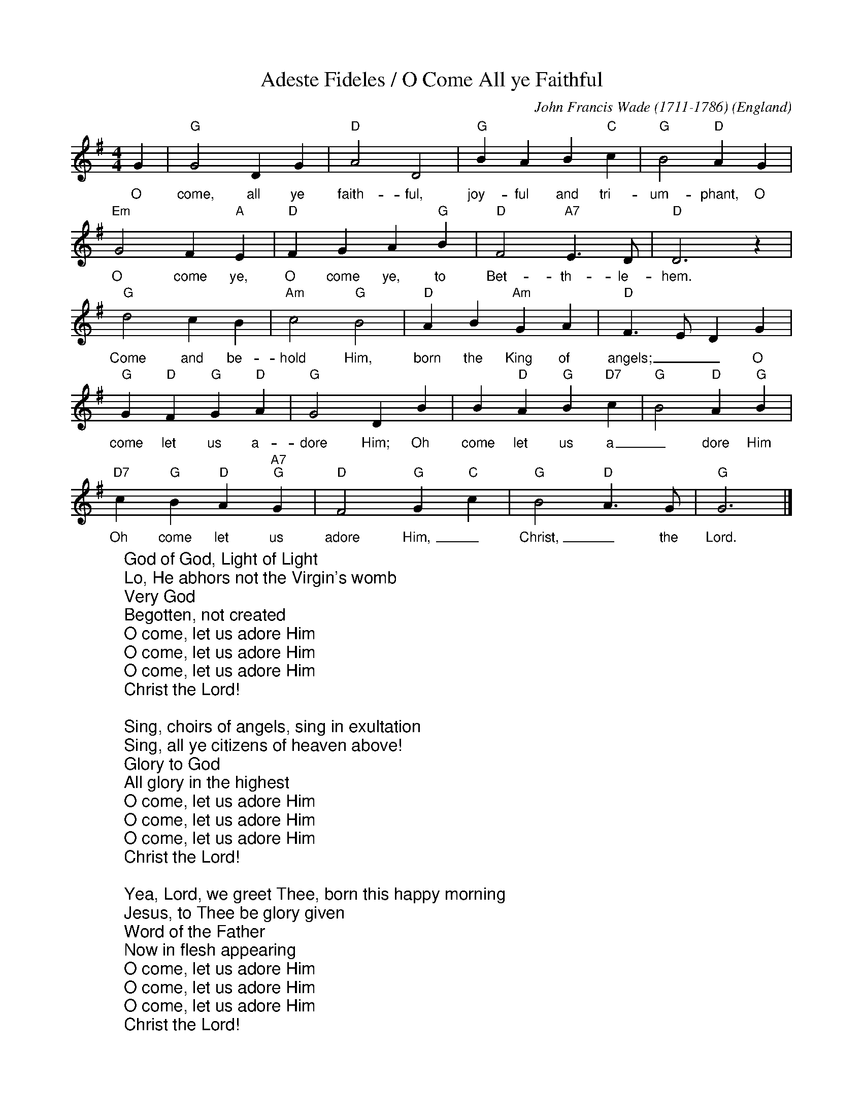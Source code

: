 X:1
T:Adeste Fideles / O Come All ye Faithful
C:John Francis Wade (1711-1786)
O:England
Z:abc-transcription www.GodSongs.net
M:4/4
L:1/4
K:Gmaj
%COLLECTION:CAROLS
%%titlefont Arial
%%wordsfont Arial
%%vocalfont Arial
G|"G" G2 D G|"D" A2 D2|"G" B A B "C" c|"G" B2 "D" A G|
w:O come, all ye faith-ful, joy-ful and tri-um-phant, O
"Em" G2 F "A" E|"D" F G A "G" B|"D" F2 "A7" E>D|"D" D3 z|
w:O come ye, O come ye, to Bet-th-le-hem.
"G" d2 c B|"Am" c2 "G" B2|"D" A B "Am" G A|"D" F>E DG|
w:Come and be-hold Him, born the King of angels;__ O
"G" G "D"F "G"G "D"A|"G"G2 D B| B "D"A "G"B "D7"c|"G"B2 "D"A "G"B|
w:come let us a-dore Him; Oh come let us a_dore Him
"D7"c "G"B "D"A "A7""G" G|"D" F2 "G" G "C" c|"G" B2 "D" A>G|"G" G3|]
w:Oh come let us adore Him,_ Christ,_ the Lord.
W:God of God, Light of Light
W:Lo, He abhors not the Virgin's womb
W:Very God
W:Begotten, not created
W:O come, let us adore Him
W:O come, let us adore Him
W:O come, let us adore Him
W:Christ the Lord!
W:
W:Sing, choirs of angels, sing in exultation
W:Sing, all ye citizens of heaven above!
W:Glory to God
W:All glory in the highest
W:O come, let us adore Him
W:O come, let us adore Him
W:O come, let us adore Him
W:Christ the Lord!
W:
W:Yea, Lord, we greet Thee, born this happy morning
W:Jesus, to Thee be glory given
W:Word of the Father
W:Now in flesh appearing
W:O come, let us adore Him
W:O come, let us adore Him
W:O come, let us adore Him
W:Christ the Lord!

X:2
T:God Rest Ye Merry, Gentlemen
C:Traditional
M:4/4
L:1/4
K:G
%COLLECTION:CAROLS
%%titlefont Arial
%%wordsfont Arial
%%vocalfont Arial
E | "Em"E B (B A) |  G   F   E    D | E  F     G   A | "B"B3 |
E | "Em"E B B      A | (G F) E   D | E    F  G      A | "B"B3 |
B | "Am"c A  B   c |  "Bm7"d e "B7"B A |  "Em"G E    F    G | "D"A2 |
(G A) | "G"B2 "C"c B | ("B7"B A) G    F | "Em"E2 G/2F/2   E | "D"A2 |
(G A) | ("G"B c) d     e | ("B7"B A) G    F | "Em"E3 |]
W: God rest ye merry gentlemen
W: Let nothing you dismay
W: Remember Christ our Savior
W: Was born on Christmas Day
W: To save us all from Satan's pow'r
W: When we were gone astray
W: Oh tidings of comfort and joy
W: Comfort and Joy
W: Oh tidings of comfort and joy
W:
W: God rest ye merry gentlemen
W: Let nothing you dismay
W: Remember Christ our Savior
W: Was born on Christmas Day
W: To save us all from Satan's pow'r
W: When we were gone astray
W: Oh tidings of comfort and joy
W: Comfort and Joy
W: Oh tidings of comfort and joy
W:
W: In Bethlehem, in Israel
W: This blessed Babe was born
W: And laid within a manger
W: Upon this blessed morn
W: The which His Mother Mary
W: Did nothing take in scorn
W: Oh tidings of comfort and joy
W: Comfort and Joy
W: Oh tidings of comfort and joy
W:
W: Fear not then, said the Angel
W: Let nothing you affright
W: This day is born a Savior
W: Of a pure Virgin bright
W: To free all those who trust in Him
W: From Satan's pow'r and might
W: Oh tidings of comfort and joy
W: Comfort and Joy
W: Oh tidings of comfort and joy
W:
W: God rest ye merry gentlemen
W: Let nothing you dismay
W: Remember Christ our Savior
W: Was born on Christmas Day
W: To save us all from Satan's pow'r
W: When we were gone astray
W: Oh tidings of comfort and joy
W: Comfort and Joy
W: Oh tidings of comfort and joy

X:0
T:All through the night
C:anon.
O:Wales
R:Lullaby
Z:Transcribed by Frank Nordberg - http://www.musicaviva.com
F:http://abc.musicaviva.com/tunes/wales/all-through-the-night.abc
M:C
L:1/4
Q:1/4=104
K:G
%COLLECTION:CAROLS
%%titlefont Arial
%%wordsfont Arial
%%vocalfont Arial
G>FEG|A>GFD|E2F>G|G4:|
w:Sleep my child and peace att-end thee all through the night.
w:Guard-ian ang-els God will send thee all through the night.
cBcd|edcB|cBAG|B>AGF|
w:Soft the drows-y hours are creep-ing, hill and vale in slumb-er sleep-ing.
G>FEG|A>GFD|E2F>G|G4|]
w:Moth-er here her watch is keep-ing all through the night.
W:
W:Sleep my child and peace attend thee
W:all through the night.
W:Guardian angels God will send thee
W:all through the night.
W:Soft the drowsy hours are creeping,
W:hill and vale in slumber sleeping.
W:Mother here her watch is keeping
W:all through the night.
W:
W:While the moon her watch is keeping
W:all through the night;
W:While the weary world is sleeping
W:all through the night,
W:O'er thy spirit gently stealing,
W:visions of delight revealing,
W:breathes a pure and holy feeling
W:all through the night.
W:
W:---
W:
W:Alternative 2nd verse:
W:
W:Though I roam a minstrel lonely,
W:all through the night,
W:my true harp shall praise thee only,
W:all through the night.
W:Loveºs young dream, alas, is over
W:yet my strains of love shall hover
W:near the presence of my lover,
W:all through the night.

X:1
T:The Holly Bears a Berry (Sans Day Carol)
M:3/4
L:1/4
K:Gmaj
%COLLECTION:CAROLS
%%titlefont Arial
%%wordsfont Arial
%%vocalfont Arial
G3/4 B/4| d d d3/4 c/4| B G B| c A F| G2G/2B/2| d dd/2c/2| B G B/2B/2|\
c A F| G2G/2B/2| d de/2f/2| g/2g/2 d d| d de/2f/2| g2 G/2B/2 | d d d/2c/2|\
B G B| c A F| G2 A| A2 A| B2 G/2B/2| d d d/2c/2| B G B| c A F| G2||\
W:Now the holly bears a berry as white as the milk
W:And Mary bore Jesus, all wrappéd in silk
W:
W:Holly! Holly!
W:And the first tree in the greenwood, it was the holly!
W:
W:And Mary bore Jesus Christ our Saviour for to be,
W:And the first tree in the greenwood, it was the holly.
W:
W:Now the holly bears a berry as green as the grass,
W:And Mary bore Jesus, who died on the cross,
W:
W:Now the holly bears a berry as black as the coal,
W:And Mary bore Jesus, who died for us all,
W:
W:Now the holly bears a berry as blood is it red,
W:And Mary bore Jesus who rose from the dead,

X: 1
T:First Noel
C:Traditional
M:3/4
L:1/4
Q:1/4=80
K:D
%COLLECTION:CAROLS
%%titlefont Arial
%%wordsfont Arial
%%vocalfont Arial
F/2E/2 | "D"D3/2 E/2F/2G/2 | A2 B/2c/2 | "G"d c B | "D"A2 B/2c/2 |
"G"d c B | "D"A B c |"D"d A "A7"G | "D"F2 F/2E/2 |
D3/2 E/2F/2G/2 | "D"A2 B/2c/2 | "G"d c B | "D"A2 B/2c/2|
"G"d c B | "D"A B c | d A "A7"G | "D"F2 ||
F/2E/2 | "D"D3/2 E/2F/2G/2 | A2 d/2c/2 | "G"B2 B | "D"A3 |
"D"d c B | A "G"B "A7"c | "D"d A "A7"G | "D"F2 ||
W:The First Noel the angel did say
W:Was to certain poor shepherds
W:in fields as they lay;
W:In fields as they lay, keeping their sheep,
W:On a cold winter's night that was so deep.
W:
W:Noel, Noel, Noel, Noel,
W:Born is the King of Israel.
W:
W:They looked up and saw a star
W:Shining in the east beyond them far,
W:And to the earth it gave great light,
W:And so it continued both day and night.
W:
W:And by the light of that same star
W:Three wise men came from country far;
W:To seek for a king was their intent,
W:And to follow the star wherever it went.
W:
W:This star drew nigh to the northwest,
W:O'er Bethlehem it took it rest,
W:And there it did both stop and stay
W:Right over the place where Jesus lay.
W:
W:Then entered in those wise men three
W:Full reverently upon their knee,
W:and offered there in his presence
W:Their gold, and myrrh, and frankincense.
W:
W:Then let us all with one accord
W:Sing praises to our heavenly Lord;
W:That hath made heaven and earth of naught,
W:And with his blood mankind hath bought 

X:3005
T:Coventry Carol
R:Irregular
C:Trad. 16th C.
O:England, Coventry
Z:Paul Hardy's Xmas Tunebook 2019 (see www.paulhardy.net). Creative Commons cc by-nc-sa licenced.
M:3/4
L:1/4
Q:1/4=120
K:Em
%COLLECTION:CAROLS
%%titlefont Arial
%%wordsfont Arial
%%vocalfont Arial
"Em"EE"B"^D|"Em"E2G|"B"F>F "Em"E/E/|"B"^D3|
"Em"E"B"F"Em"G|"D"A"B"F2|"Em"HE2"B"B|"D"A3/2 A/ "Em"G/G/|
"B"F2"Em"G|"B"^F2"Em"E|"B"^D3|
|1"Em"E"B"F"Em"G|"D"A"B"F2|"E"H^G3:||2"Em"E"B"^D"Em"E|"D"A"B"F2|"E"H^G3|]
W:Lully, lullay, Thou little tiny Child,
W:Bye, bye, lully, lullay.
W:Lully, lullay, Thou little tiny Child,
W:Bye, bye, lully, lullay.
W:
W:O sisters too, how may we do,
W:For to preserve this day
W:This poor Youngling for Whom we sing
W:Bye, bye, lully, lullay?


X:1003
T:Angels from the Realms of Glory
R:March
C:Trad.
O:France
Z:Paul Hardy's Xmas Tunebook 2019 (see www.paulhardy.net). Creative Commons cc by-nc-sa licenced.
M:4/4
L:1/4
Q:1/4=140
K:G
%COLLECTION:CAROLS
%%titlefont Arial
%%wordsfont Arial
%%vocalfont Arial
"G" B B/A/ B d|"D" d>c"G"B G|B B/A/ B d|"D" d>c"G"B2|
"G" B B B d|"D" d>c "G" B G|B B/A/ B d|"D" d>c"G"B2||
"G" d2 "Em"e/d/c/B/|"Am" c2 "D7"d/c/B/A/|"G" B2 "C"c/B/A/G/|"D" A2 D2|"G" G "D" A "G" B "C" c|"G" B2 "D" A2|
"G" d2 "Em"e/d/c/B/|"Am" c2 "D7"d/c/B/A/|"G" B2 "C"c/B/A/G/|"D" A2 D2|"G" G "D" A "G" B "C" c|"G" B2 "D" A2|"G" G4|]
W:Angels from the realms of glory,
W:Wing your flight o'er all the earth;
W:Ye who sang creation's story,
W:Now proclaim Messiah's birth:
W:Come and worship,
W:Come and worship,
W:Worship Christ, the newborn King!
W:
W:Shepherds, in the fields abiding,
W:Watching o'er your flocks by night,
W:God with man is now residing,
W:Yonder shines the infant Light;
W:Come and worship,
W:Come and worship,
W:Worship Christ, the newborn King!
W:
W:Sages, leave your contemplations,
W:Brighter visions beam afar;
W:Seek the great desire of nations,
W:Ye have seen His natal star;
W:Come and worship,
W:Come and worship,
W:Worship Christ, the newborn King!
W:
W:Saints before the altar bending,
W:Watching long in hope and fear,
W:Suddenly the Lord, descending,
W:In His temple shall appear:
W:Come and worship,
W:Come and worship,
W:Worship Christ, the newborn King!


X:370
T:Good King Wenceslas
M:2/2
R:Reel
L:1/4
Q:1/2=100
K:G
[| "G"GG "C"GA | "G"GGD2 | "C"ED "D7"EF | "G"G2G2 |
 "Em"GG "C"GA | "G"GG "D"D2 | "C"ED "D7"EF | "G"G2G2 |
"G"dcBA | "D7"BA "Em"G2 | "C"ED "D7"EF | "G"G2G2 |
 "D"DDEF | "Em"GG "D7"A2 | "G"dcBA | "Em"G2 "C"c2 | "G"G4 |]
%COLLECTION:CAROLS
%%titlefont Arial
%%wordsfont Arial
%%vocalfont Arial
W:Good King Wenceslas looked out
W:On the Feast of Stephen
W:When the snow lay round about
W:Deep and crisp and even
W:Brightly shone the moon that night
W:Though the frost was cruel
W:When a poor man came in sight
W:Gathering winter fuel
W:
W:Hither, page, and stand by me,
W:If thou knowst it, telling
W:Yonder peasant, who is he?
W:Where and what his dwelling?
W:Sire, he lives a good league hence,
W:Underneath the mountain
W:Right against the forest fence
W:By Saint Agnes fountain.
W:
W:Bring me flesh and bring me wine
W:Bring me pine logs hither
W:Thou and I shall see him dine
W:When we bear them thither.
W:Page and monarch, forth they went
W:Forth they went together
W:Through the rude winds wild lament
W:And the bitter weather
W:
W:Sire, the night is darker now
W:And the wind blows stronger
W:Fails my heart, I know not how
W:I can go no longer.
W:Mark my footsteps, good my page
W:Tread thou in them boldly
W:Thou shall find the winters rage
W:Freeze thy blood less coldly.
W:
W:In his masters step he trod
W:Where the snow lay dinted
W:Heat was in the very sod
W:Which the Saint had printed
W:Therefore, Christian men, be sure
W:Wealth or rank possessing
W:Ye, who now will bless the poor
W:Shall yourselves find blessing.

X:1
T:Il est Né
M:C|
L:1/8
K:G
%COLLECTION:CAROLS
%%titlefont Arial
%%wordsfont Arial
%%vocalfont Arial
D2G2G2BG|D2G2G4|G2GA B2cB|A2G2 AFD2|
D2G2G2BG|D2G2G3D|G2GA B2cB|A2d2G4:|
|:B2c2d2cB|c2e2d4|B2c2d2ed|c2B2B2A2|
B2c2d2cB|c2e2d3c|B2c2d2ed|c2B2B2A2:|
W: Il est né le divin enfant
W: Jouez hautbois, résonnez musettes
W: Il est né le divin enfant
W: Chantons tous son avènement
W:
W: Depuis plus de quatre mille ans
W: Nous le promettaient les prophètes
W: Depuis plus de quatre mille ans
W: Nous attendions cet heureux temps
W:
W: Une étable est son logement
W: Un peu de paille est sa couchette
W: Une étable est son logement
W: Pour un Dieu quel abaissement
W:
W: Partez ô rois de l'orient
W: Venez vous unir à nos fêtes
W: Partez ô rois de l'orient
W: Venez adorer cet enfant
W:
W: Ô Jésus, ô Roi tout puissant
W: Tout petit enfant que vous êtes
W: Ô Jésus, ô Roi tout puissant
W: Régnez sur nous entièrement

X:0
T:Silent Night
C:Franz Gruber
L:1/4
M:6/8
Q:1/4=55
K:Dmaj
%COLLECTION:CAROLS
%%titlefont Arial
%%wordsfont Arial
%%vocalfont Arial
[V:P1] (A3/4B/4) A/2 F3/2 | (A3/4B/4) A/2 F3/2 | e (e3/8c/8) c3/2 | d (d3/8A/8) A3/2 | B B/2 (d3/4c/4) B/2 | A3/4B/4 A/2 F3/2 | B B/2 d3/4 c/4 B/2 | A3/4B/4 A/2 F3/2 | e e/2 g3/4 e/4 c/2 | (d3/2 f3/2) | (d/2A/2) F/2 A3/4 G/4 E/2 | (D3/2 D3/2)|]
w:Si-_ lent night! Ho-_ ly night! All is_ calm, all is_ bright. Round yon Vir-_ gin Mo- ther and Child. Ho- ly In- fant, so ten- der and mild. Sleep in heav- en ly peace,_ Sleep_ in heav- en ly peace._
[V:P2] (F3/4G/4) F/2 D3/2 | (F3/4G/4) F/2 D3/2 | G G/2 G3/2 | F F/2 F3/2 | G G/2 (B3/4A/4) G/2 | F3/4G/4 F/2 D3/2 | D G/2 B3/4 A/4 G/2 | F3/4G/4 F/2 D3/2 | G G/2 E3/4 G/4 A/2 | (F3/2 A3/2) | F D/2 C3/4 E/4 G/2 | (F3/2 D3/2)|]
W:Silent night! Holy night!
W:Shepherds quake at the sight!
W:Glories stream from heaven afar,
W:Heavenly hosts sing Alleluia!
W:Christ the Saviour is born!
W:Christ the Saviour is born!
W:
W:Silent night! Holy night!
W:Son of God, love's pure light
W:Radiant beams from thy holy face
W:With the dawn of redeeming grace,
W:Jesus, Lord, at thy birth!
W:Jesus, Lord, at thy birth!

X:1
T:While Shepards Watched
T:Cranbrook
C:Nahum Tate (1652-1715)
M:4/4
L:1/4
K:Dmaj
%COLLECTION:CAROLS
%%titlefont Arial
%%wordsfont Arial
%%vocalfont Arial
|d2 A3/2 B/2| A G F E| D2 z A| d c B A| B A G F| F2 E2| A2 A3/2 B/2|\
|c A B c| d4| e2 e3/2 d/2| c e B e| A4|\
A2| z A| d3/2 d/2 d A| d2 z e|\
|f3/2 f/2 f e| f2| z f| e2 d2| d2 c2| d4| d4|
W:While shepherds watched their flocks by night,
W:all seated on the ground,
W:the angel of the Lord came down
W:and glory shone around.
W:
W:'Fear not,' said he - for mighty dread
W:had seized their troubled mind -
W:'Glad tidings of great joy I bring
W:to you and all mankind:
W:
W:'To you in David's town this day
W:is born of David's line
W:a Saviour, who is Christ the Lord.
W:And this shall be the sign:
W:
W:'The heavenly babe you there shall find
W:to human view displayed,
W:all meanly wrapped in swathing bands
W:and in a manger laid.'
W:
W:Thus spoke the seraph, and forthwith
W:appeared a shining throng
W:of angels praising God, who thus
W:addressed their joyful song:
W:
W:'All glory be to God on high,
W:and to the earth be peace;
W:goodwill henceforth from highest heaven
W:begin and never cease!'
W:

X:8001
T:Hark The Herald Angels Sing
R:March
C:Felix Mendelssohn, 1840
O:Germany
Z:Paul Hardy's Xmas Tunebook 2019 (see www.paulhardy.net). Creative Commons cc by-nc-sa licenced.
M:4/4
L:1/4
Q:1/4=130
K:G
%COLLECTION:CAROLS
%%titlefont Arial
%%wordsfont Arial
%%vocalfont Arial
"G" D G "D"G3/2  F/|"G" G B "D" B A|"G" d d "C" d>c|"D" B A "G" B2|
"G" D G "D"G3/2  F/|"G" G B "A" B A|"D" d A A>G|"A" F  E "D" D2|
"D" d d "G"d G|"D7" c "G" B "D" B A|"G" d d d G|"D7" c "G" B "D" B A|
"C" e e e "E7" d|"Am" c "E" B "Am" c2|"D" A  B/c/ "G"d>G|"C" G "D" A "G" B2|
"C" e>e e "E7" d|"Am" c "E" B "Am" c2|"D" A B/c/ "G" d>G|"C" G "D" A "G" G2|]
W:Hark! The herald angels sing
W:"Glory to the newborn King"
W:Peace on earth and mercy mild
W:God and sinners reconciled
W:Joyful all ye nations rise
W:Join the triumph of the skies
W:With angelic host proclaim
W:Christ is born in Bethlehem
W:With angelic host proclaim
W:Christ is born in Bethlehem
W:
W:Mild He lays His glory by
W:Born that man no more may die
W:Born to raise the sons of Earth
W:Born to give them second birth
W:Veiled in flesh the Godhead see
W:Hail the incarnate deity
W:Pleased as man with men to dwell
W:Jesus, our Emmanuel
W:Pleased as man with men to dwell
W:Jesus, our Emmanuel
W:
W:Hail the Heaven-born Prince of Peace
W:Hail the Sun of Righteousness
W:Light and life to all He brings
W:Risen with healing in His wings
W:Christ, the highest heaven adore
W:Christ, the everlasting Lord
W:Come, Desire of Nations, come
W:Fix in us Thy humble home
W:Come, Desire of Nations, come
W:Fix in us Thy humble home

X:38
T:Drive The Cold Winter Away
M:6/8
L:1/8
K:Gmaj
%COLLECTION:CAROLS
%%titlefont Arial
%%wordsfont Arial
%%vocalfont Arial
E|: G>FE B2 e|d>cB g2 G|A2 B c>dc|B3 B2|
|E G>FE B2 c|d>cB g2 G|A2 B c>dc|B3 B2:|
|: e|d>cB d2 d|c>BA c2 c|B>AG F2 E|g3 g2 e|
|d>cB d2 d|c>BA c2 c|B>AG F>EF|E3 E3:|
W:All hail to the days that merit more praise
W:Than all the rest of the year,
W:And welcome the nights that double delights
W:As well for the poor as the peer!
W:Good fortune attend each merry man's friend,
W:That doth but the best that he may;
W:Forgetting old wrongs, with carols and songs,
W:To drive the cold winter away.
W:
W:Let Misery pack, with a whip at his back,
W:To the deep Tantalian flood;
W:In Lethe profound let envy be drown'd,
W:That pines at another man's good;
W:Let Sorrow's expense be banded from hence,
W:All payments have greater delay,
W:We'll spend the long nights in cheerful delights
W:To drive the cold winter away.
W:
W:'Tis ill for a mind to anger inclined
W:To think of small injuries now;
W:If wrath be to seek do not lend her thy cheek
W:Nor let her inhabit thy brow.
W:Cross out of thy books malevolent looks,
W:Both beauty and youth's decay,
W:And wholly consort with mirth and with sport
W:To drive the cold winter away.
W:
W:The court in all state now opens her gate
W:And gives a free welcome to most;
W:The city likewise, tho' somewhat precise,
W:Doth willingly part with her roast:
W:But yet by report from city and court
W:The country will e'er gain the day;
W:More liquor is spent and with better content
W:To drive the cold winter away.


X: 1
T: Personent Hodie
R: reel
M: 4/4
L: 1/8
K: Edor
%COLLECTION:CAROLS
%%titlefont Arial
%%wordsfont Arial
%%vocalfont Arial
E2E2 B4|A2A2 B4|B2B2 e4|c2d2 B4|
A2B2 d4|A2B2 G4|F2E2 F2D2|E4 E4|F2G2 A2D2|E4 E4||
F2G2 A4|A4 A4|G2A2 B4|B4 B4|
F2G2 A4|G2F2 E4|F2E2 E2D2|E4 E4-|E8 :|
W:Personent hodie
W:Voces puerulae,
W:Laudantes iocunde
W:Qui nobis est natus,
W:Summo Deo datus,
W:Et de vir- vir- vir-,
W:Et de vir- vir- vir-,
W:Et de virgineo
W:ventre procreatus.
W:
W:In mundo nascitur,
W:Pannis involvitur,
W:Praesepi ponitur
W:Stabulo brutorum,
W:Rector supernorum.
W:Perdidit spolia
W:princeps infernorum.
W:
W:Magi tres venerunt;
W:Munera offerunt;
W:Parvulum inquirunt,
W:Stellulam sequendo,
W:Ipsum adorendo.
W:Aurum, thus, et myrrham
W:Ei offerendo.
W:
W:Omnes clericuli,
W:Pariter pueri,
W:Cantent ut angeli:
W:"Advenisti mundo:
W:Laudes tibi fundo."
W:Ideo, gloria, in excelsis deo.

